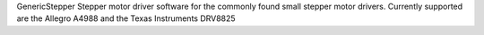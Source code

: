 GenericStepper
Stepper motor driver software for the commonly found small stepper motor drivers. Currently supported are the Allegro A4988 and the Texas Instruments DRV8825

